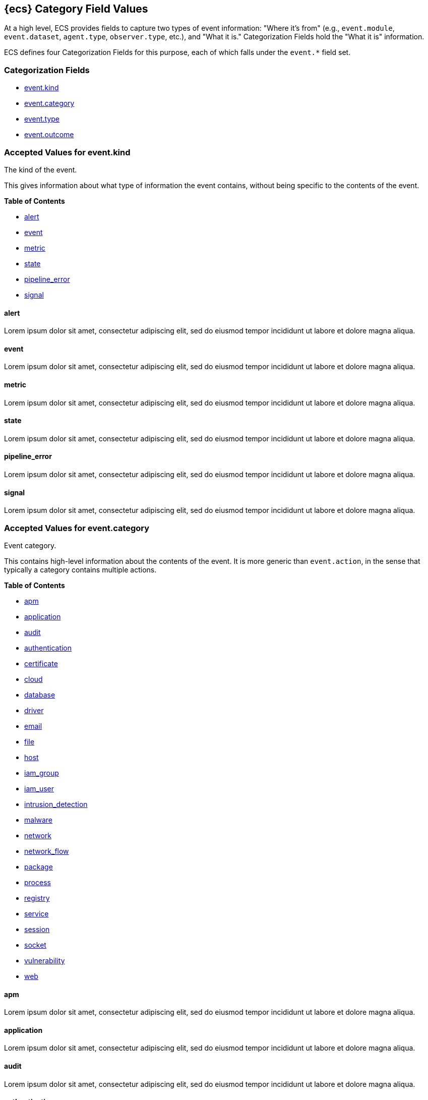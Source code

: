 
[[ecs-category-field-values-reference]]
== {ecs} Category Field Values

At a high level, ECS provides fields to capture two types of event information:
"Where it's from" (e.g., `event.module`, `event.dataset`, `agent.type`, `observer.type`, etc.),
and "What it is." Categorization Fields hold the "What it is" information.

ECS defines four Categorization Fields for this purpose, each of which falls under the `event.*` field set.

[float]
[[ecs-category-fields]]
=== Categorization Fields

* <<ecs-accepted-values-event-kind,event.kind>>
* <<ecs-accepted-values-event-category,event.category>>
* <<ecs-accepted-values-event-type,event.type>>
* <<ecs-accepted-values-event-outcome,event.outcome>>


[[ecs-accepted-values-event-kind]]
=== Accepted Values for event.kind

The kind of the event.

This gives information about what type of information the event contains, without being specific to the contents of the event.

*Table of Contents*

* <<ecs-event-kind-alert,alert>>
* <<ecs-event-kind-event,event>>
* <<ecs-event-kind-metric,metric>>
* <<ecs-event-kind-state,state>>
* <<ecs-event-kind-pipeline_error,pipeline_error>>
* <<ecs-event-kind-signal,signal>>

[float]
[[ecs-event-kind-alert]]
==== alert

Lorem ipsum dolor sit amet, consectetur adipiscing elit, sed do eiusmod tempor incididunt ut labore et dolore magna aliqua.




[float]
[[ecs-event-kind-event]]
==== event

Lorem ipsum dolor sit amet, consectetur adipiscing elit, sed do eiusmod tempor incididunt ut labore et dolore magna aliqua.




[float]
[[ecs-event-kind-metric]]
==== metric

Lorem ipsum dolor sit amet, consectetur adipiscing elit, sed do eiusmod tempor incididunt ut labore et dolore magna aliqua.




[float]
[[ecs-event-kind-state]]
==== state

Lorem ipsum dolor sit amet, consectetur adipiscing elit, sed do eiusmod tempor incididunt ut labore et dolore magna aliqua.




[float]
[[ecs-event-kind-pipeline_error]]
==== pipeline_error

Lorem ipsum dolor sit amet, consectetur adipiscing elit, sed do eiusmod tempor incididunt ut labore et dolore magna aliqua.




[float]
[[ecs-event-kind-signal]]
==== signal

Lorem ipsum dolor sit amet, consectetur adipiscing elit, sed do eiusmod tempor incididunt ut labore et dolore magna aliqua.




[[ecs-accepted-values-event-category]]
=== Accepted Values for event.category

Event category.

This contains high-level information about the contents of the event. It is more generic than `event.action`, in the sense that typically a category contains multiple actions.

*Table of Contents*

* <<ecs-event-category-apm,apm>>
* <<ecs-event-category-application,application>>
* <<ecs-event-category-audit,audit>>
* <<ecs-event-category-authentication,authentication>>
* <<ecs-event-category-certificate,certificate>>
* <<ecs-event-category-cloud,cloud>>
* <<ecs-event-category-database,database>>
* <<ecs-event-category-driver,driver>>
* <<ecs-event-category-email,email>>
* <<ecs-event-category-file,file>>
* <<ecs-event-category-host,host>>
* <<ecs-event-category-iam_group,iam_group>>
* <<ecs-event-category-iam_user,iam_user>>
* <<ecs-event-category-intrusion_detection,intrusion_detection>>
* <<ecs-event-category-malware,malware>>
* <<ecs-event-category-network,network>>
* <<ecs-event-category-network_flow,network_flow>>
* <<ecs-event-category-package,package>>
* <<ecs-event-category-process,process>>
* <<ecs-event-category-registry,registry>>
* <<ecs-event-category-service,service>>
* <<ecs-event-category-session,session>>
* <<ecs-event-category-socket,socket>>
* <<ecs-event-category-vulnerability,vulnerability>>
* <<ecs-event-category-web,web>>

[float]
[[ecs-event-category-apm]]
==== apm

Lorem ipsum dolor sit amet, consectetur adipiscing elit, sed do eiusmod tempor incididunt ut labore et dolore magna aliqua.




[float]
[[ecs-event-category-application]]
==== application

Lorem ipsum dolor sit amet, consectetur adipiscing elit, sed do eiusmod tempor incididunt ut labore et dolore magna aliqua.




[float]
[[ecs-event-category-audit]]
==== audit

Lorem ipsum dolor sit amet, consectetur adipiscing elit, sed do eiusmod tempor incididunt ut labore et dolore magna aliqua.




[float]
[[ecs-event-category-authentication]]
==== authentication

Lorem ipsum dolor sit amet, consectetur adipiscing elit, sed do eiusmod tempor incididunt ut labore et dolore magna aliqua.



*Expected event types for category authentication:*

allow, deny, info


[float]
[[ecs-event-category-certificate]]
==== certificate

Lorem ipsum dolor sit amet, consectetur adipiscing elit, sed do eiusmod tempor incididunt ut labore et dolore magna aliqua.




[float]
[[ecs-event-category-cloud]]
==== cloud

Lorem ipsum dolor sit amet, consectetur adipiscing elit, sed do eiusmod tempor incididunt ut labore et dolore magna aliqua.




[float]
[[ecs-event-category-database]]
==== database

Lorem ipsum dolor sit amet, consectetur adipiscing elit, sed do eiusmod tempor incididunt ut labore et dolore magna aliqua.




[float]
[[ecs-event-category-driver]]
==== driver

Lorem ipsum dolor sit amet, consectetur adipiscing elit, sed do eiusmod tempor incididunt ut labore et dolore magna aliqua.




[float]
[[ecs-event-category-email]]
==== email

Lorem ipsum dolor sit amet, consectetur adipiscing elit, sed do eiusmod tempor incididunt ut labore et dolore magna aliqua.




[float]
[[ecs-event-category-file]]
==== file

Lorem ipsum dolor sit amet, consectetur adipiscing elit, sed do eiusmod tempor incididunt ut labore et dolore magna aliqua.




[float]
[[ecs-event-category-host]]
==== host

Lorem ipsum dolor sit amet, consectetur adipiscing elit, sed do eiusmod tempor incididunt ut labore et dolore magna aliqua.




[float]
[[ecs-event-category-iam_group]]
==== iam_group

Lorem ipsum dolor sit amet, consectetur adipiscing elit, sed do eiusmod tempor incididunt ut labore et dolore magna aliqua.




[float]
[[ecs-event-category-iam_user]]
==== iam_user

Lorem ipsum dolor sit amet, consectetur adipiscing elit, sed do eiusmod tempor incididunt ut labore et dolore magna aliqua.




[float]
[[ecs-event-category-intrusion_detection]]
==== intrusion_detection

Lorem ipsum dolor sit amet, consectetur adipiscing elit, sed do eiusmod tempor incididunt ut labore et dolore magna aliqua.




[float]
[[ecs-event-category-malware]]
==== malware

Lorem ipsum dolor sit amet, consectetur adipiscing elit, sed do eiusmod tempor incididunt ut labore et dolore magna aliqua.




[float]
[[ecs-event-category-network]]
==== network

Lorem ipsum dolor sit amet, consectetur adipiscing elit, sed do eiusmod tempor incididunt ut labore et dolore magna aliqua.




[float]
[[ecs-event-category-network_flow]]
==== network_flow

Lorem ipsum dolor sit amet, consectetur adipiscing elit, sed do eiusmod tempor incididunt ut labore et dolore magna aliqua.




[float]
[[ecs-event-category-package]]
==== package

Lorem ipsum dolor sit amet, consectetur adipiscing elit, sed do eiusmod tempor incididunt ut labore et dolore magna aliqua.




[float]
[[ecs-event-category-process]]
==== process

Lorem ipsum dolor sit amet, consectetur adipiscing elit, sed do eiusmod tempor incididunt ut labore et dolore magna aliqua.



*Expected event types for category process:*

start, info, end


[float]
[[ecs-event-category-registry]]
==== registry

Lorem ipsum dolor sit amet, consectetur adipiscing elit, sed do eiusmod tempor incididunt ut labore et dolore magna aliqua.




[float]
[[ecs-event-category-service]]
==== service

Lorem ipsum dolor sit amet, consectetur adipiscing elit, sed do eiusmod tempor incididunt ut labore et dolore magna aliqua.




[float]
[[ecs-event-category-session]]
==== session

Lorem ipsum dolor sit amet, consectetur adipiscing elit, sed do eiusmod tempor incididunt ut labore et dolore magna aliqua.




[float]
[[ecs-event-category-socket]]
==== socket

Lorem ipsum dolor sit amet, consectetur adipiscing elit, sed do eiusmod tempor incididunt ut labore et dolore magna aliqua.




[float]
[[ecs-event-category-vulnerability]]
==== vulnerability

Lorem ipsum dolor sit amet, consectetur adipiscing elit, sed do eiusmod tempor incididunt ut labore et dolore magna aliqua.




[float]
[[ecs-event-category-web]]
==== web

Lorem ipsum dolor sit amet, consectetur adipiscing elit, sed do eiusmod tempor incididunt ut labore et dolore magna aliqua.




[[ecs-accepted-values-event-type]]
=== Accepted Values for event.type

Lorem ipsum dolor sit amet, consectetur adipiscing elit, sed do eiusmod tempor incididunt ut labore et dolore magna aliqua.

*Table of Contents*

* <<ecs-event-type-access,access>>
* <<ecs-event-type-allowed,allowed>>
* <<ecs-event-type-audit,audit>>
* <<ecs-event-type-change,change>>
* <<ecs-event-type-creation,creation>>
* <<ecs-event-type-deletion,deletion>>
* <<ecs-event-type-denied,denied>>
* <<ecs-event-type-end,end>>
* <<ecs-event-type-error,error>>
* <<ecs-event-type-info,info>>
* <<ecs-event-type-installation,installation>>
* <<ecs-event-type-protocol,protocol>>
* <<ecs-event-type-start,start>>

[float]
[[ecs-event-type-access]]
==== access

Lorem ipsum dolor sit amet, consectetur adipiscing elit, sed do eiusmod tempor incididunt ut labore et dolore magna aliqua.




[float]
[[ecs-event-type-allowed]]
==== allowed

Lorem ipsum dolor sit amet, consectetur adipiscing elit, sed do eiusmod tempor incididunt ut labore et dolore magna aliqua.




[float]
[[ecs-event-type-audit]]
==== audit

Lorem ipsum dolor sit amet, consectetur adipiscing elit, sed do eiusmod tempor incididunt ut labore et dolore magna aliqua.




[float]
[[ecs-event-type-change]]
==== change

Lorem ipsum dolor sit amet, consectetur adipiscing elit, sed do eiusmod tempor incididunt ut labore et dolore magna aliqua.




[float]
[[ecs-event-type-creation]]
==== creation

Lorem ipsum dolor sit amet, consectetur adipiscing elit, sed do eiusmod tempor incididunt ut labore et dolore magna aliqua.




[float]
[[ecs-event-type-deletion]]
==== deletion

Lorem ipsum dolor sit amet, consectetur adipiscing elit, sed do eiusmod tempor incididunt ut labore et dolore magna aliqua.




[float]
[[ecs-event-type-denied]]
==== denied

Lorem ipsum dolor sit amet, consectetur adipiscing elit, sed do eiusmod tempor incididunt ut labore et dolore magna aliqua.




[float]
[[ecs-event-type-end]]
==== end

Lorem ipsum dolor sit amet, consectetur adipiscing elit, sed do eiusmod tempor incididunt ut labore et dolore magna aliqua.




[float]
[[ecs-event-type-error]]
==== error

Lorem ipsum dolor sit amet, consectetur adipiscing elit, sed do eiusmod tempor incididunt ut labore et dolore magna aliqua.




[float]
[[ecs-event-type-info]]
==== info

Lorem ipsum dolor sit amet, consectetur adipiscing elit, sed do eiusmod tempor incididunt ut labore et dolore magna aliqua.




[float]
[[ecs-event-type-installation]]
==== installation

Lorem ipsum dolor sit amet, consectetur adipiscing elit, sed do eiusmod tempor incididunt ut labore et dolore magna aliqua.




[float]
[[ecs-event-type-protocol]]
==== protocol

Lorem ipsum dolor sit amet, consectetur adipiscing elit, sed do eiusmod tempor incididunt ut labore et dolore magna aliqua.




[float]
[[ecs-event-type-start]]
==== start

Lorem ipsum dolor sit amet, consectetur adipiscing elit, sed do eiusmod tempor incididunt ut labore et dolore magna aliqua.




[[ecs-accepted-values-event-outcome]]
=== Accepted Values for event.outcome

The outcome of the event.

If the event describes an action, this fields contains the outcome of that action.

*Table of Contents*

* <<ecs-event-outcome-failure,failure>>
* <<ecs-event-outcome-unknown,unknown>>
* <<ecs-event-outcome-success,success>>

[float]
[[ecs-event-outcome-failure]]
==== failure

Lorem ipsum dolor sit amet, consectetur adipiscing elit, sed do eiusmod tempor incididunt ut labore et dolore magna aliqua.




[float]
[[ecs-event-outcome-unknown]]
==== unknown

Lorem ipsum dolor sit amet, consectetur adipiscing elit, sed do eiusmod tempor incididunt ut labore et dolore magna aliqua.




[float]
[[ecs-event-outcome-success]]
==== success

Lorem ipsum dolor sit amet, consectetur adipiscing elit, sed do eiusmod tempor incididunt ut labore et dolore magna aliqua.



